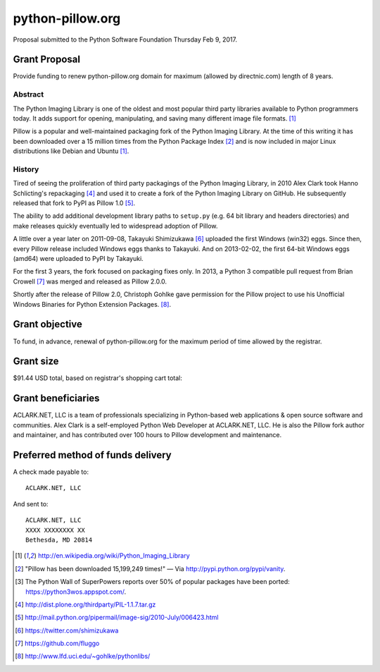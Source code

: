 python-pillow.org
=================

Proposal submitted to the Python Software Foundation Thursday Feb 9, 2017.

Grant Proposal
--------------

Provide funding to renew python-pillow.org domain for maximum (allowed by directnic.com) length of 8 years.

Abstract
~~~~~~~~

The Python Imaging Library is one of the oldest and most popular third party libraries available to Python programmers today. It adds support for opening, manipulating, and saving many different image file formats. [1]_

Pillow is a popular and well-maintained packaging fork of the Python Imaging Library. At the time of this writing it has been downloaded over a 15 million times from the Python Package Index [2]_ and is now included in major Linux distributions like Debian and Ubuntu [1]_.

History
~~~~~~~

Tired of seeing the proliferation of third party packagings of the Python Imaging Library, in 2010 Alex Clark took Hanno Schlicting's repackaging [4]_ and used it to create a fork of the Python Imaging Library on GitHub. He subsequently released that fork to PyPI as Pillow 1.0 [5]_.

The ability to add additional development library paths to ``setup.py`` (e.g. 64 bit library and headers directories) and make releases quickly eventually led to widespread adoption of Pillow.

A little over a year later on 2011-09-08, Takayuki Shimizukawa [6]_ uploaded the first Windows (win32) eggs. Since then, every Pillow release included Windows eggs thanks to Takayuki. And on 2013-02-02, the first 64-bit Windows eggs (amd64) were uploaded to PyPI by Takayuki.

For the first 3 years, the fork focused on packaging fixes only. In 2013, a Python 3 compatible pull request from Brian Crowell [7]_ was merged and released as Pillow 2.0.0.

Shortly after the release of Pillow 2.0, Christoph Gohlke gave permission for the Pillow project to use his Unofficial Windows Binaries for Python Extension Packages. [8]_.

Grant objective
---------------

To fund, in advance, renewal of python-pillow.org for the maximum period of time allowed by the registrar.

Grant size
----------

$91.44 USD total, based on registrar's shopping cart total:

.. image:: screenshot.png

Grant beneficiaries
-------------------

ACLARK.NET, LLC is a team of professionals specializing in Python-based web applications & open source software and communities. Alex Clark is a self-employed Python Web Developer at ACLARK.NET, LLC. He is also the Pillow fork author and maintainer, and has contributed over 100 hours to Pillow development and maintenance.

Preferred method of funds delivery
----------------------------------

A check made payable to::

    ACLARK.NET, LLC

And sent to::

    ACLARK.NET, LLC
    XXXX XXXXXXXX XX
    Bethesda, MD 20814

.. [1] http://en.wikipedia.org/wiki/Python_Imaging_Library
.. [2] "Pillow has been downloaded 15,199,249 times!" — Via http://pypi.python.org/pypi/vanity.
.. [3] The Python Wall of SuperPowers reports over 50% of popular packages have been ported: https://python3wos.appspot.com/.
.. [4] http://dist.plone.org/thirdparty/PIL-1.1.7.tar.gz
.. [5] http://mail.python.org/pipermail/image-sig/2010-July/006423.html
.. [6] https://twitter.com/shimizukawa
.. [7] https://github.com/fluggo
.. [8] http://www.lfd.uci.edu/~gohlke/pythonlibs/
